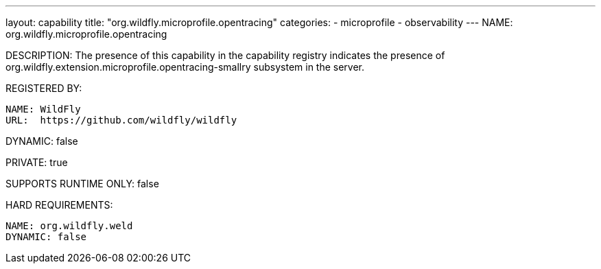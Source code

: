 ---
layout: capability
title:  "org.wildfly.microprofile.opentracing"
categories:
  - microprofile
  - observability
---
NAME: org.wildfly.microprofile.opentracing

DESCRIPTION: The presence of this capability in the capability registry indicates the presence of org.wildfly.extension.microprofile.opentracing-smallry subsystem in the server.

REGISTERED BY:

  NAME: WildFly
  URL:  https://github.com/wildfly/wildfly

DYNAMIC: false

PRIVATE: true

SUPPORTS RUNTIME ONLY: false

HARD REQUIREMENTS:

  NAME: org.wildfly.weld
  DYNAMIC: false

